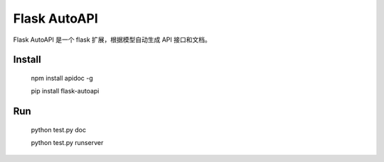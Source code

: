 =============
Flask AutoAPI
=============
Flask AutoAPI 是一个 flask 扩展，根据模型自动生成 API 接口和文档。


Install
=============
    npm install apidoc -g
    
    pip install flask-autoapi



Run
=============
    python test.py doc

    python test.py runserver
